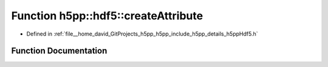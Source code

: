 .. _exhale_function_namespaceh5pp_1_1hdf5_1a80ccd1a780acdd3b98eea72fe91a5ac6:

Function h5pp::hdf5::createAttribute
====================================

- Defined in :ref:`file__home_david_GitProjects_h5pp_h5pp_include_h5pp_details_h5ppHdf5.h`


Function Documentation
----------------------


.. doxygenfunction:: h5pp::hdf5::createAttribute(AttrInfo&)

